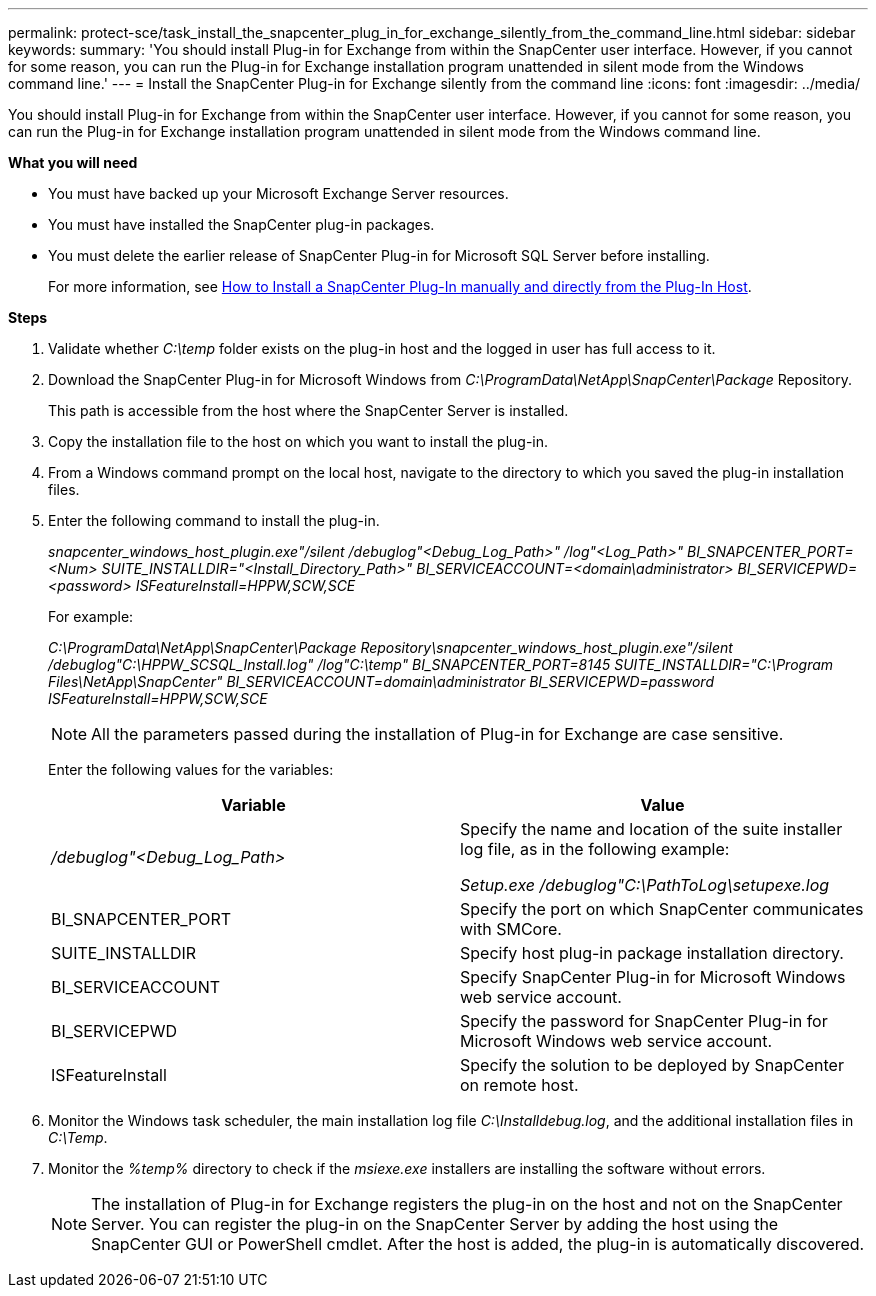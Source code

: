 ---
permalink: protect-sce/task_install_the_snapcenter_plug_in_for_exchange_silently_from_the_command_line.html
sidebar: sidebar
keywords:
summary: 'You should install Plug-in for Exchange from within the SnapCenter user interface. However, if you cannot for some reason, you can run the Plug-in for Exchange installation program unattended in silent mode from the Windows command line.'
---
= Install the SnapCenter Plug-in for Exchange silently from the command line
:icons: font
:imagesdir: ../media/

[.lead]
You should install Plug-in for Exchange from within the SnapCenter user interface. However, if you cannot for some reason, you can run the Plug-in for Exchange installation program unattended in silent mode from the Windows command line.

*What you will need*

* You must have backed up your Microsoft Exchange Server resources.
* You must have installed the SnapCenter plug-in packages.
* You must delete the earlier release of SnapCenter Plug-in for Microsoft SQL Server before installing.
+
For more information, see https://kb.netapp.com/Advice_and_Troubleshooting/Data_Protection_and_Security/SnapCenter/How_to_Install_a_SnapCenter_Plug-In_manually_and_directly_from_thePlug-In_Host[How to Install a SnapCenter Plug-In manually and directly from the Plug-In Host^].

*Steps*

. Validate whether _C:\temp_ folder exists on the plug-in host and the logged in user has full access to it.
. Download the SnapCenter Plug-in for Microsoft Windows from _C:\ProgramData\NetApp\SnapCenter\Package_ Repository.
+
This path is accessible from the host where the SnapCenter Server is installed.

. Copy the installation file to the host on which you want to install the plug-in.
. From a Windows command prompt on the local host, navigate to the directory to which you saved the plug-in installation files.
. Enter the following command to install the plug-in.
+
_snapcenter_windows_host_plugin.exe"/silent /debuglog"<Debug_Log_Path>" /log"<Log_Path>" BI_SNAPCENTER_PORT=<Num> SUITE_INSTALLDIR="<Install_Directory_Path>" BI_SERVICEACCOUNT=<domain\administrator> BI_SERVICEPWD=<password> ISFeatureInstall=HPPW,SCW,SCE_
+
For example:
+
_C:\ProgramData\NetApp\SnapCenter\Package Repository\snapcenter_windows_host_plugin.exe"/silent /debuglog"C:\HPPW_SCSQL_Install.log" /log"C:\temp" BI_SNAPCENTER_PORT=8145 SUITE_INSTALLDIR="C:\Program Files\NetApp\SnapCenter" BI_SERVICEACCOUNT=domain\administrator BI_SERVICEPWD=password ISFeatureInstall=HPPW,SCW,SCE_
+
NOTE: All the parameters passed during the installation of Plug-in for Exchange are case sensitive.

+
Enter the following values for the variables:
+
|===
| Variable| Value

a|
_/debuglog"<Debug_Log_Path>_
a|
Specify the name and location of the suite installer log file, as in the following example:

_Setup.exe /debuglog"C:\PathToLog\setupexe.log_
a|
BI_SNAPCENTER_PORT
a|
Specify the port on which SnapCenter communicates with SMCore.
a|
SUITE_INSTALLDIR
a|
Specify host plug-in package installation directory.
a|
BI_SERVICEACCOUNT
a|
Specify SnapCenter Plug-in for Microsoft Windows web service account.
a|
BI_SERVICEPWD
a|
Specify the password for SnapCenter Plug-in for Microsoft Windows web service account.
a|
ISFeatureInstall
a|
Specify the solution to be deployed by SnapCenter on remote host.
|===

. Monitor the Windows task scheduler, the main installation log file _C:\Installdebug.log_, and the additional installation files in _C:\Temp_.
. Monitor the _%temp%_ directory to check if the _msiexe.exe_ installers are installing the software without errors.
+
NOTE: The installation of Plug-in for Exchange registers the plug-in on the host and not on the SnapCenter Server. You can register the plug-in on the SnapCenter Server by adding the host using the SnapCenter GUI or PowerShell cmdlet. After the host is added, the plug-in is automatically discovered.
